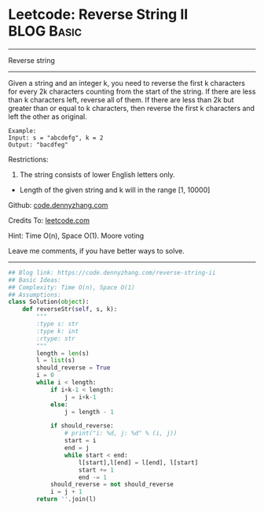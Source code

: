 * Leetcode: Reverse String II                                    :BLOG:Basic:
#+STARTUP: showeverything
#+OPTIONS: toc:nil \n:t ^:nil creator:nil d:nil
:PROPERTIES:
:type:     redo, string
:END:
---------------------------------------------------------------------
Reverse string
---------------------------------------------------------------------
Given a string and an integer k, you need to reverse the first k characters for every 2k characters counting from the start of the string. If there are less than k characters left, reverse all of them. If there are less than 2k but greater than or equal to k characters, then reverse the first k characters and left the other as original.
#+BEGIN_EXAMPLE
Example:
Input: s = "abcdefg", k = 2
Output: "bacdfeg"
#+END_EXAMPLE

Restrictions:
1. The string consists of lower English letters only.
- Length of the given string and k will in the range [1, 10000]

Github: [[https://github.com/dennyzhang/code.dennyzhang.com/tree/master/problems/reverse-string-ii][code.dennyzhang.com]]

Credits To: [[https://leetcode.com/problems/reverse-string-ii/description/][leetcode.com]]

Hint: Time O(n), Space O(1). Moore voting

Leave me comments, if you have better ways to solve.
---------------------------------------------------------------------

#+BEGIN_SRC python
## Blog link: https://code.dennyzhang.com/reverse-string-ii
## Basic Ideas:
## Complexity: Time O(n), Space O(1)
## Assumptions:
class Solution(object):
    def reverseStr(self, s, k):
        """
        :type s: str
        :type k: int
        :rtype: str
        """
        length = len(s)
        l = list(s)
        should_reverse = True
        i = 0
        while i < length:
            if i+k-1 < length:
                j = i+k-1
            else:
                j = length - 1

            if should_reverse:
                # print("i: %d, j: %d" % (i, j))
                start = i
                end = j
                while start < end:
                    l[start],l[end] = l[end], l[start]
                    start += 1
                    end -= 1
            should_reverse = not should_reverse
            i = j + 1
        return ''.join(l)
#+END_SRC

#+BEGIN_HTML
<div style="overflow: hidden;">
<div style="float: left; padding: 5px"> <a href="https://www.linkedin.com/in/dennyzhang001"><img src="https://www.dennyzhang.com/wp-content/uploads/sns/linkedin.png" alt="linkedin" /></a></div>
<div style="float: left; padding: 5px"><a href="https://github.com/dennyzhang"><img src="https://www.dennyzhang.com/wp-content/uploads/sns/github.png" alt="github" /></a></div>
<div style="float: left; padding: 5px"><a href="https://www.dennyzhang.com/slack" target="_blank" rel="nofollow"><img src="https://www.dennyzhang.com/wp-content/uploads/sns/slack.png" alt="slack"/></a></div>
</div>
#+END_HTML
